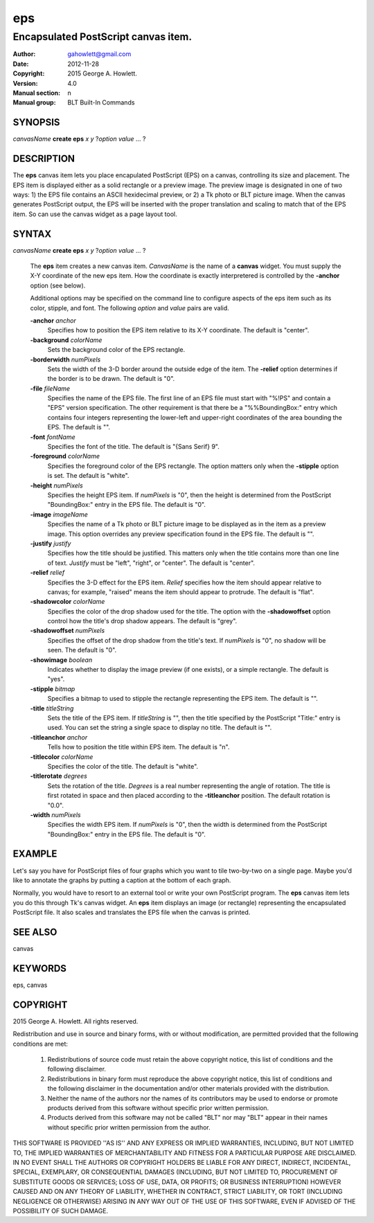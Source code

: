 
===============
eps
===============

------------------------------------
Encapsulated PostScript canvas item.
------------------------------------

:Author: gahowlett@gmail.com
:Date:   2012-11-28
:Copyright: 2015 George A. Howlett.
:Version: 4.0
:Manual section: n
:Manual group: BLT Built-In Commands

.. TODO: authors and author with name <email>

SYNOPSIS
--------

*canvasName* **create eps** *x* *y* ?\ *option* *value* ... ?

DESCRIPTION
-----------

The **eps** canvas item lets you place encapulated PostScript (EPS) on a
canvas, controlling its size and placement.  The EPS item is displayed
either as a solid rectangle or a preview image.  The preview image is
designated in one of two ways: 1) the EPS file contains an ASCII
hexidecimal preview, or 2) a Tk photo or BLT picture image.  When the
canvas generates PostScript output, the EPS will be inserted with the
proper translation and scaling to match that of the EPS item. So can use
the canvas widget as a page layout tool.

SYNTAX
------

*canvasName* **create eps** *x* *y* ?\ *option* *value* ... ?

  The **eps** item creates a new canvas item. *CanvasName* is the name of a
  **canvas** widget.  You must supply the X-Y coordinate of the new eps
  item.  How the coordinate is exactly interpretered is controlled by the
  **-anchor** option (see below).

  Additional options may be specified on the command line to configure
  aspects of the eps item such as its color, stipple, and font.  The
  following *option* and *value* pairs are valid.

  **-anchor** *anchor*
     Specifies how to position the EPS item relative to its X-Y coordinate.
     The default is "center".

  **-background** *colorName*
     Sets the background color of the EPS rectangle.

  **-borderwidth** *numPixels*
     Sets the width of the 3-D border around the outside edge of the item.
     The **-relief** option determines if the border is to be drawn.
     The default is "0".

  **-file** *fileName*
     Specifies the name of the EPS file.  The first line of an EPS file
     must start with "%!PS" and contain a "EPS" version specification.  The
     other requirement is that there be a "%%BoundingBox:" entry which
     contains four integers representing the lower-left and upper-right
     coordinates of the area bounding the EPS.  The default is "".

  **-font** *fontName* 
     Specifies the font of the title. The default is "{Sans Serif} 9".

  **-foreground** *colorName*
     Specifies the foreground color of the EPS rectangle.  The option
     matters only when the **-stipple** option is set.  The default is
     "white".

  **-height** *numPixels*
     Specifies the height EPS item.  If *numPixels* is "0", then the
     height is determined from the PostScript "BoundingBox:" entry in the
     EPS file.  The default is "0".

  **-image** *imageName*
     Specifies the name of a Tk photo or BLT picture image to be displayed
     as in the item as a preview image.  This option overrides any preview
     specification found in the EPS file.  The default is "".

  **-justify** *justify*
     Specifies how the title should be justified.  This matters only when
     the title contains more than one line of text. *Justify* must be
     "left", "right", or "center".  The default is "center".

  **-relief** *relief*
     Specifies the 3-D effect for the EPS item.  *Relief* specifies how the
     item should appear relative to canvas; for example, "raised" means the
     item should appear to protrude.  The default is "flat".

  **-shadowcolor** *colorName*
     Specifies the color of the drop shadow used for the title.  The option
     with the **-shadowoffset** option control how the title's drop shadow
     appears.  The default is "grey".

  **-shadowoffset** *numPixels*
     Specifies the offset of the drop shadow from the title's text.  If
     *numPixels* is "0", no shadow will be seen.  The default is "0".

  **-showimage** *boolean*
     Indicates whether to display the image preview (if one exists), or a
     simple rectangle.  The default is "yes".

  **-stipple** *bitmap*
     Specifies a bitmap to used to stipple the rectangle representing the
     EPS item.  The default is "".

  **-title** *titleString*
     Sets the title of the EPS item.  If *titleString* is "", then the
     title specified by the PostScript "Title:" entry is used.  You can set
     the string a single space to display no title.  The default is "".

  **-titleanchor** *anchor*
     Tells how to position the title within EPS item.  The default is "n".

  **-titlecolor** *colorName*
     Specifies the color of the title.  The default is "white".

  **-titlerotate** *degrees*
     Sets the rotation of the title.  *Degrees* is a real number
     representing the angle of rotation.  The title is first rotated in
     space and then placed according to the **-titleanchor** position.
     The default rotation is "0.0".

  **-width** *numPixels*
     Specifies the width EPS item.  If *numPixels* is "0", then the width
     is determined from the PostScript "BoundingBox:" entry in the EPS
     file.  The default is "0". 

EXAMPLE
-------

Let's say you have for PostScript files of four graphs which you want to
tile two-by-two on a single page.  Maybe you'd like to annotate the graphs
by putting a caption at the bottom of each graph.

Normally, you would have to resort to an external tool or write your own
PostScript program.  The **eps** canvas item lets you do this through Tk's
canvas widget.  An **eps** item displays an image (or rectangle)
representing the encapsulated PostScript file.  It also scales and
translates the EPS file when the canvas is printed.

SEE ALSO
--------

canvas

KEYWORDS
--------

eps, canvas

COPYRIGHT
---------

2015 George A. Howlett. All rights reserved.

Redistribution and use in source and binary forms, with or without
modification, are permitted provided that the following conditions are
met:

 1) Redistributions of source code must retain the above copyright
    notice, this list of conditions and the following disclaimer.
 2) Redistributions in binary form must reproduce the above copyright
    notice, this list of conditions and the following disclaimer in
    the documentation and/or other materials provided with the distribution.
 3) Neither the name of the authors nor the names of its contributors may
    be used to endorse or promote products derived from this software
    without specific prior written permission.
 4) Products derived from this software may not be called "BLT" nor may
    "BLT" appear in their names without specific prior written permission
    from the author.

THIS SOFTWARE IS PROVIDED ''AS IS'' AND ANY EXPRESS OR IMPLIED WARRANTIES,
INCLUDING, BUT NOT LIMITED TO, THE IMPLIED WARRANTIES OF MERCHANTABILITY
AND FITNESS FOR A PARTICULAR PURPOSE ARE DISCLAIMED. IN NO EVENT SHALL THE
AUTHORS OR COPYRIGHT HOLDERS BE LIABLE FOR ANY DIRECT, INDIRECT,
INCIDENTAL, SPECIAL, EXEMPLARY, OR CONSEQUENTIAL DAMAGES (INCLUDING, BUT
NOT LIMITED TO, PROCUREMENT OF SUBSTITUTE GOODS OR SERVICES; LOSS OF USE,
DATA, OR PROFITS; OR BUSINESS INTERRUPTION) HOWEVER CAUSED AND ON ANY
THEORY OF LIABILITY, WHETHER IN CONTRACT, STRICT LIABILITY, OR TORT
(INCLUDING NEGLIGENCE OR OTHERWISE) ARISING IN ANY WAY OUT OF THE USE OF
THIS SOFTWARE, EVEN IF ADVISED OF THE POSSIBILITY OF SUCH DAMAGE.
